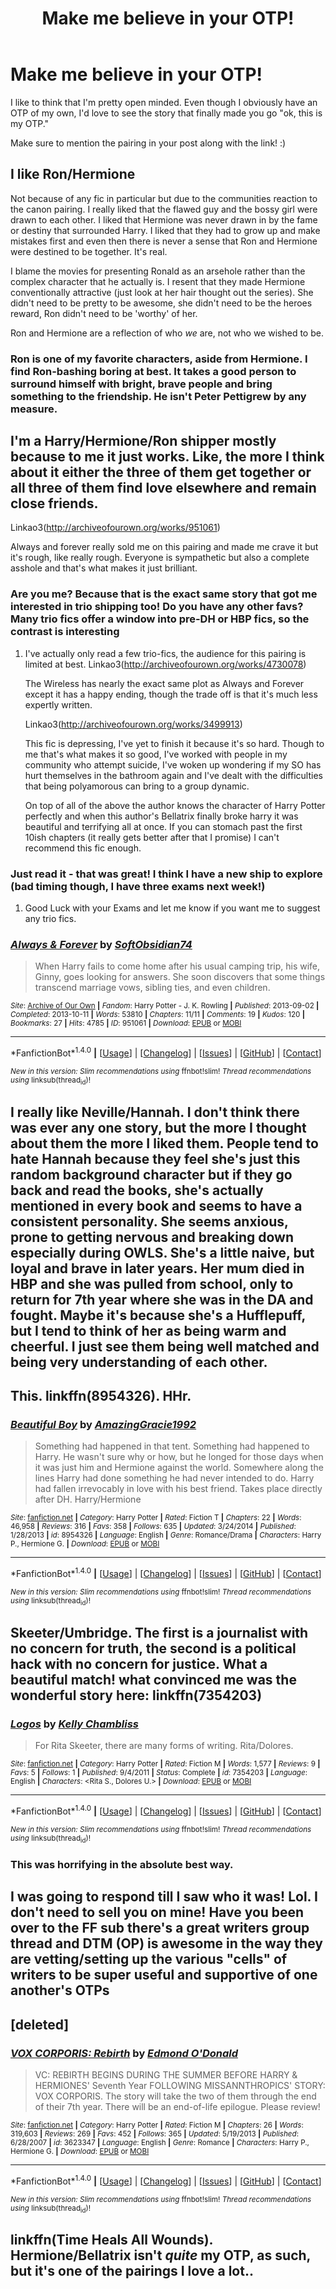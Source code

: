 #+TITLE: Make me believe in your OTP!

* Make me believe in your OTP!
:PROPERTIES:
:Author: Oniknight
:Score: 10
:DateUnix: 1465615992.0
:DateShort: 2016-Jun-11
:FlairText: Request
:END:
I like to think that I'm pretty open minded. Even though I obviously have an OTP of my own, I'd love to see the story that finally made you go "ok, this is my OTP."

Make sure to mention the pairing in your post along with the link! :)


** I like Ron/Hermione

Not because of any fic in particular but due to the communities reaction to the canon pairing. I really liked that the flawed guy and the bossy girl were drawn to each other. I liked that Hermione was never drawn in by the fame or destiny that surrounded Harry. I liked that they had to grow up and make mistakes first and even then there is never a sense that Ron and Hermione were destined to be together. It's real.

I blame the movies for presenting Ronald as an arsehole rather than the complex character that he actually is. I resent that they made Hermione conventionally attractive (just look at her hair thought out the series). She didn't need to be pretty to be awesome, she didn't need to be the heroes reward, Ron didn't need to be 'worthy' of her.

Ron and Hermione are a reflection of who /we/ are, not who we wished to be.
:PROPERTIES:
:Author: Faeriniel
:Score: 23
:DateUnix: 1465624489.0
:DateShort: 2016-Jun-11
:END:

*** Ron is one of my favorite characters, aside from Hermione. I find Ron-bashing boring at best. It takes a good person to surround himself with bright, brave people and bring something to the friendship. He isn't Peter Pettigrew by any measure.
:PROPERTIES:
:Author: cordeliamcgonagall
:Score: 3
:DateUnix: 1465668029.0
:DateShort: 2016-Jun-11
:END:


** I'm a Harry/Hermione/Ron shipper mostly because to me it just works. Like, the more I think about it either the three of them get together or all three of them find love elsewhere and remain close friends.

Linkao3([[http://archiveofourown.org/works/951061]])

Always and forever really sold me on this pairing and made me crave it but it's rough, like really rough. Everyone is sympathetic but also a complete asshole and that's what makes it just brilliant.
:PROPERTIES:
:Author: toni_toni
:Score: 9
:DateUnix: 1465628401.0
:DateShort: 2016-Jun-11
:END:

*** Are you me? Because that is the exact same story that got me interested in trio shipping too! Do you have any other favs? Many trio fics offer a window into pre-DH or HBP fics, so the contrast is interesting
:PROPERTIES:
:Author: FinallyGivenIn
:Score: 2
:DateUnix: 1465643834.0
:DateShort: 2016-Jun-11
:END:

**** I've actually only read a few trio-fics, the audience for this pairing is limited at best. Linkao3([[http://archiveofourown.org/works/4730078]])

The Wireless has nearly the exact same plot as Always and Forever except it has a happy ending, though the trade off is that it's much less expertly written.

Linkao3([[http://archiveofourown.org/works/3499913]])

This fic is depressing, I've yet to finish it because it's so hard. Though to me that's what makes it so good, I've worked with people in my community who attempt suicide, I've woken up wondering if my SO has hurt themselves in the bathroom again and I've dealt with the difficulties that being polyamorous can bring to a group dynamic.

On top of all of the above the author knows the character of Harry Potter perfectly and when this author's Bellatrix finally broke harry it was beautiful and terrifying all at once. If you can stomach past the first 10ish chapters (it really gets better after that I promise) I can't recommend this fic enough.
:PROPERTIES:
:Author: toni_toni
:Score: 1
:DateUnix: 1465710260.0
:DateShort: 2016-Jun-12
:END:


*** Just read it - that was great! I think I have a new ship to explore (bad timing though, I have three exams next week!)
:PROPERTIES:
:Author: wretchedvillainy
:Score: 2
:DateUnix: 1465709264.0
:DateShort: 2016-Jun-12
:END:

**** Good Luck with your Exams and let me know if you want me to suggest any trio fics.
:PROPERTIES:
:Author: toni_toni
:Score: 1
:DateUnix: 1465710402.0
:DateShort: 2016-Jun-12
:END:


*** [[http://archiveofourown.org/works/951061][*/Always & Forever/*]] by [[http://archiveofourown.org/users/SoftObsidian74/pseuds/SoftObsidian74][/SoftObsidian74/]]

#+begin_quote
  When Harry fails to come home after his usual camping trip, his wife, Ginny, goes looking for answers. She soon discovers that some things transcend marriage vows, sibling ties, and even children.
#+end_quote

^{/Site/: [[http://www.archiveofourown.org/][Archive of Our Own]] *|* /Fandom/: Harry Potter - J. K. Rowling *|* /Published/: 2013-09-02 *|* /Completed/: 2013-10-11 *|* /Words/: 53810 *|* /Chapters/: 11/11 *|* /Comments/: 19 *|* /Kudos/: 120 *|* /Bookmarks/: 27 *|* /Hits/: 4785 *|* /ID/: 951061 *|* /Download/: [[http://archiveofourown.org/downloads/So/SoftObsidian74/951061/Always%20amp%20Forever.epub?updated_at=1440597083][EPUB]] or [[http://archiveofourown.org/downloads/So/SoftObsidian74/951061/Always%20amp%20Forever.mobi?updated_at=1440597083][MOBI]]}

--------------

*FanfictionBot*^{1.4.0} *|* [[[https://github.com/tusing/reddit-ffn-bot/wiki/Usage][Usage]]] | [[[https://github.com/tusing/reddit-ffn-bot/wiki/Changelog][Changelog]]] | [[[https://github.com/tusing/reddit-ffn-bot/issues/][Issues]]] | [[[https://github.com/tusing/reddit-ffn-bot/][GitHub]]] | [[[https://www.reddit.com/message/compose?to=tusing][Contact]]]

^{/New in this version: Slim recommendations using/ ffnbot!slim! /Thread recommendations using/ linksub(thread_id)!}
:PROPERTIES:
:Author: FanfictionBot
:Score: 1
:DateUnix: 1465628411.0
:DateShort: 2016-Jun-11
:END:


** I really like Neville/Hannah. I don't think there was ever any one story, but the more I thought about them the more I liked them. People tend to hate Hannah because they feel she's just this random background character but if they go back and read the books, she's actually mentioned in every book and seems to have a consistent personality. She seems anxious, prone to getting nervous and breaking down especially during OWLS. She's a little naive, but loyal and brave in later years. Her mum died in HBP and she was pulled from school, only to return for 7th year where she was in the DA and fought. Maybe it's because she's a Hufflepuff, but I tend to think of her as being warm and cheerful. I just see them being well matched and being very understanding of each other.
:PROPERTIES:
:Author: chatterchick
:Score: 7
:DateUnix: 1465655409.0
:DateShort: 2016-Jun-11
:END:


** This. linkffn(8954326). HHr.
:PROPERTIES:
:Author: ShamaylA
:Score: 3
:DateUnix: 1465654690.0
:DateShort: 2016-Jun-11
:END:

*** [[http://www.fanfiction.net/s/8954326/1/][*/Beautiful Boy/*]] by [[https://www.fanfiction.net/u/4510673/AmazingGracie1992][/AmazingGracie1992/]]

#+begin_quote
  Something had happened in that tent. Something had happened to Harry. He wasn't sure why or how, but he longed for those days when it was just him and Hermione against the world. Somewhere along the lines Harry had done something he had never intended to do. Harry had fallen irrevocably in love with his best friend. Takes place directly after DH. Harry/Hermione
#+end_quote

^{/Site/: [[http://www.fanfiction.net/][fanfiction.net]] *|* /Category/: Harry Potter *|* /Rated/: Fiction T *|* /Chapters/: 22 *|* /Words/: 46,958 *|* /Reviews/: 316 *|* /Favs/: 358 *|* /Follows/: 635 *|* /Updated/: 3/24/2014 *|* /Published/: 1/28/2013 *|* /id/: 8954326 *|* /Language/: English *|* /Genre/: Romance/Drama *|* /Characters/: Harry P., Hermione G. *|* /Download/: [[http://www.ff2ebook.com/old/ffn-bot/index.php?id=8954326&source=ff&filetype=epub][EPUB]] or [[http://www.ff2ebook.com/old/ffn-bot/index.php?id=8954326&source=ff&filetype=mobi][MOBI]]}

--------------

*FanfictionBot*^{1.4.0} *|* [[[https://github.com/tusing/reddit-ffn-bot/wiki/Usage][Usage]]] | [[[https://github.com/tusing/reddit-ffn-bot/wiki/Changelog][Changelog]]] | [[[https://github.com/tusing/reddit-ffn-bot/issues/][Issues]]] | [[[https://github.com/tusing/reddit-ffn-bot/][GitHub]]] | [[[https://www.reddit.com/message/compose?to=tusing][Contact]]]

^{/New in this version: Slim recommendations using/ ffnbot!slim! /Thread recommendations using/ linksub(thread_id)!}
:PROPERTIES:
:Author: FanfictionBot
:Score: 2
:DateUnix: 1465654719.0
:DateShort: 2016-Jun-11
:END:


** Skeeter/Umbridge. The first is a journalist with no concern for truth, the second is a political hack with no concern for justice. What a beautiful match! what convinced me was the wonderful story here: linkffn(7354203)
:PROPERTIES:
:Author: Fallstar
:Score: 3
:DateUnix: 1465666459.0
:DateShort: 2016-Jun-11
:END:

*** [[http://www.fanfiction.net/s/7354203/1/][*/Logos/*]] by [[https://www.fanfiction.net/u/18644/Kelly-Chambliss][/Kelly Chambliss/]]

#+begin_quote
  For Rita Skeeter, there are many forms of writing. Rita/Dolores.
#+end_quote

^{/Site/: [[http://www.fanfiction.net/][fanfiction.net]] *|* /Category/: Harry Potter *|* /Rated/: Fiction M *|* /Words/: 1,577 *|* /Reviews/: 9 *|* /Favs/: 5 *|* /Follows/: 1 *|* /Published/: 9/4/2011 *|* /Status/: Complete *|* /id/: 7354203 *|* /Language/: English *|* /Characters/: <Rita S., Dolores U.> *|* /Download/: [[http://www.ff2ebook.com/old/ffn-bot/index.php?id=7354203&source=ff&filetype=epub][EPUB]] or [[http://www.ff2ebook.com/old/ffn-bot/index.php?id=7354203&source=ff&filetype=mobi][MOBI]]}

--------------

*FanfictionBot*^{1.4.0} *|* [[[https://github.com/tusing/reddit-ffn-bot/wiki/Usage][Usage]]] | [[[https://github.com/tusing/reddit-ffn-bot/wiki/Changelog][Changelog]]] | [[[https://github.com/tusing/reddit-ffn-bot/issues/][Issues]]] | [[[https://github.com/tusing/reddit-ffn-bot/][GitHub]]] | [[[https://www.reddit.com/message/compose?to=tusing][Contact]]]

^{/New in this version: Slim recommendations using/ ffnbot!slim! /Thread recommendations using/ linksub(thread_id)!}
:PROPERTIES:
:Author: FanfictionBot
:Score: 1
:DateUnix: 1465666472.0
:DateShort: 2016-Jun-11
:END:


*** This was horrifying in the absolute best way.
:PROPERTIES:
:Author: Oniknight
:Score: 1
:DateUnix: 1465712049.0
:DateShort: 2016-Jun-12
:END:


** I was going to respond till I saw who it was! Lol. I don't need to sell you on mine! Have you been over to the FF sub there's a great writers group thread and DTM (OP) is awesome in the way they are vetting/setting up the various "cells" of writers to be super useful and supportive of one another's OTPs
:PROPERTIES:
:Author: Judy-Lee
:Score: 1
:DateUnix: 1465632063.0
:DateShort: 2016-Jun-11
:END:


** [deleted]
:PROPERTIES:
:Score: 1
:DateUnix: 1465664680.0
:DateShort: 2016-Jun-11
:END:

*** [[http://www.fanfiction.net/s/3623347/1/][*/VOX CORPORIS: Rebirth/*]] by [[https://www.fanfiction.net/u/1208694/Edmond-O-Donald][/Edmond O'Donald/]]

#+begin_quote
  VC: REBIRTH BEGINS DURING THE SUMMER BEFORE HARRY & HERMIONES' Seventh Year FOLLOWING MISSANNTHROPICS' STORY: VOX CORPORIS. The story will take the two of them through the end of their 7th year. There will be an end-of-life epilogue. Please review!
#+end_quote

^{/Site/: [[http://www.fanfiction.net/][fanfiction.net]] *|* /Category/: Harry Potter *|* /Rated/: Fiction M *|* /Chapters/: 26 *|* /Words/: 319,603 *|* /Reviews/: 269 *|* /Favs/: 452 *|* /Follows/: 365 *|* /Updated/: 5/19/2013 *|* /Published/: 6/28/2007 *|* /id/: 3623347 *|* /Language/: English *|* /Genre/: Romance *|* /Characters/: Harry P., Hermione G. *|* /Download/: [[http://www.ff2ebook.com/old/ffn-bot/index.php?id=3623347&source=ff&filetype=epub][EPUB]] or [[http://www.ff2ebook.com/old/ffn-bot/index.php?id=3623347&source=ff&filetype=mobi][MOBI]]}

--------------

*FanfictionBot*^{1.4.0} *|* [[[https://github.com/tusing/reddit-ffn-bot/wiki/Usage][Usage]]] | [[[https://github.com/tusing/reddit-ffn-bot/wiki/Changelog][Changelog]]] | [[[https://github.com/tusing/reddit-ffn-bot/issues/][Issues]]] | [[[https://github.com/tusing/reddit-ffn-bot/][GitHub]]] | [[[https://www.reddit.com/message/compose?to=tusing][Contact]]]

^{/New in this version: Slim recommendations using/ ffnbot!slim! /Thread recommendations using/ linksub(thread_id)!}
:PROPERTIES:
:Author: FanfictionBot
:Score: 1
:DateUnix: 1465664702.0
:DateShort: 2016-Jun-11
:END:


** linkffn(Time Heals All Wounds). Hermione/Bellatrix isn't /quite/ my OTP, as such, but it's one of the pairings I love a lot..
:PROPERTIES:
:Author: Karinta
:Score: 1
:DateUnix: 1465697839.0
:DateShort: 2016-Jun-12
:END:
